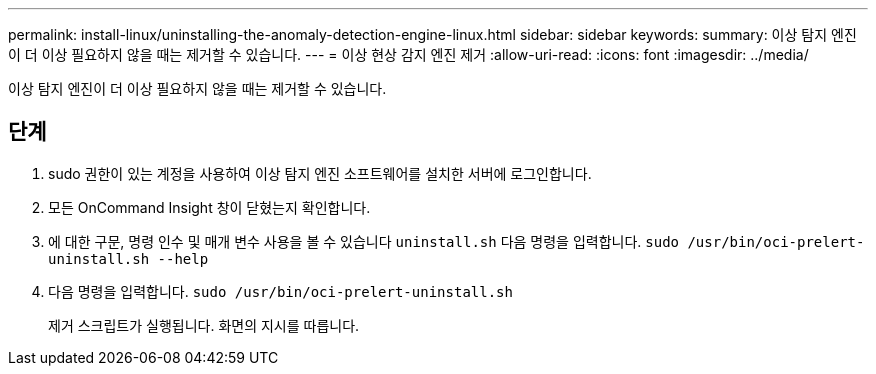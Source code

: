 ---
permalink: install-linux/uninstalling-the-anomaly-detection-engine-linux.html 
sidebar: sidebar 
keywords:  
summary: 이상 탐지 엔진이 더 이상 필요하지 않을 때는 제거할 수 있습니다. 
---
= 이상 현상 감지 엔진 제거
:allow-uri-read: 
:icons: font
:imagesdir: ../media/


[role="lead"]
이상 탐지 엔진이 더 이상 필요하지 않을 때는 제거할 수 있습니다.



== 단계

. sudo 권한이 있는 계정을 사용하여 이상 탐지 엔진 소프트웨어를 설치한 서버에 로그인합니다.
. 모든 OnCommand Insight 창이 닫혔는지 확인합니다.
. 에 대한 구문, 명령 인수 및 매개 변수 사용을 볼 수 있습니다 `uninstall.sh` 다음 명령을 입력합니다. `sudo /usr/bin/oci-prelert-uninstall.sh --help`
. 다음 명령을 입력합니다. `sudo /usr/bin/oci-prelert-uninstall.sh`
+
제거 스크립트가 실행됩니다. 화면의 지시를 따릅니다.


